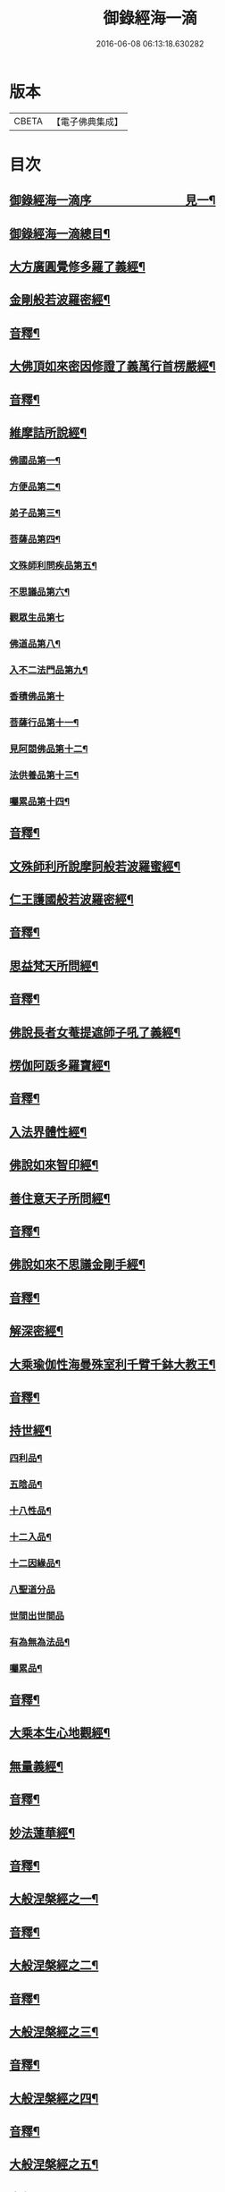 #+TITLE: 御錄經海一滴 
#+DATE: 2016-06-08 06:13:18.630282

* 版本
 |     CBETA|【電子佛典集成】|

* 目次
** [[file:KR6s0071_001.txt::001-0327a1][御錄經海一滴序　　　　　　　　見一¶]]
** [[file:KR6s0071_001.txt::001-0332a2][御錄經海一滴總目¶]]
** [[file:KR6s0071_001.txt::001-0333b3][大方廣圓覺修多羅了義經¶]]
** [[file:KR6s0071_001.txt::001-0342b2][金剛般若波羅密經¶]]
** [[file:KR6s0071_001.txt::001-0346a9][音釋¶]]
** [[file:KR6s0071_002.txt::002-0346b2][大佛頂如來密因修證了義萬行首楞嚴經¶]]
** [[file:KR6s0071_002.txt::002-0366a2][音釋¶]]
** [[file:KR6s0071_003.txt::003-0366b2][維摩詰所說經¶]]
*** [[file:KR6s0071_003.txt::003-0366b3][佛國品第一¶]]
*** [[file:KR6s0071_003.txt::003-0367b9][方便品第二¶]]
*** [[file:KR6s0071_003.txt::003-0368a13][弟子品第三¶]]
*** [[file:KR6s0071_003.txt::003-0372a15][菩薩品第四¶]]
*** [[file:KR6s0071_003.txt::003-0374b13][文殊師利問疾品第五¶]]
*** [[file:KR6s0071_003.txt::003-0377b9][不思議品第六¶]]
*** [[file:KR6s0071_003.txt::003-0379b15][觀眾生品第七]]
*** [[file:KR6s0071_003.txt::003-0383b9][佛道品第八¶]]
*** [[file:KR6s0071_003.txt::003-0385a3][入不二法門品第九¶]]
*** [[file:KR6s0071_003.txt::003-0386a15][香積佛品第十]]
*** [[file:KR6s0071_003.txt::003-0389a4][菩薩行品第十一¶]]
*** [[file:KR6s0071_003.txt::003-0391b10][見阿閦佛品第十二¶]]
*** [[file:KR6s0071_003.txt::003-0393a10][法供養品第十三¶]]
*** [[file:KR6s0071_003.txt::003-0394b15][囑累品第十四¶]]
** [[file:KR6s0071_003.txt::003-0395b12][音釋¶]]
** [[file:KR6s0071_004.txt::004-0396a2][文殊師利所說摩訶般若波羅蜜經¶]]
** [[file:KR6s0071_004.txt::004-0402b2][仁王護國般若波羅密經¶]]
** [[file:KR6s0071_004.txt::004-0407a2][音釋¶]]
** [[file:KR6s0071_005.txt::005-0407b2][思益梵天所問經¶]]
** [[file:KR6s0071_005.txt::005-0427b3][音釋¶]]
** [[file:KR6s0071_006.txt::006-0428a2][佛說長者女菴提遮師子吼了義經¶]]
** [[file:KR6s0071_006.txt::006-0431a13][楞伽阿䟦多羅寶經¶]]
** [[file:KR6s0071_006.txt::006-0456a2][音釋¶]]
** [[file:KR6s0071_007.txt::007-0456b2][入法界體性經¶]]
** [[file:KR6s0071_007.txt::007-0460b4][佛說如來智印經¶]]
** [[file:KR6s0071_007.txt::007-0462a8][善住意天子所問經¶]]
** [[file:KR6s0071_007.txt::007-0479a2][音釋¶]]
** [[file:KR6s0071_008.txt::008-0479b2][佛說如來不思議金剛手經¶]]
** [[file:KR6s0071_008.txt::008-0503a12][音釋¶]]
** [[file:KR6s0071_009.txt::009-0503b2][解深密經¶]]
** [[file:KR6s0071_009.txt::009-0514b5][大乘瑜伽性海曼殊室利千臂千鉢大教王¶]]
** [[file:KR6s0071_009.txt::009-0533a12][音釋¶]]
** [[file:KR6s0071_010.txt::010-0533b2][持世經¶]]
*** [[file:KR6s0071_010.txt::010-0533b3][四利品¶]]
*** [[file:KR6s0071_010.txt::010-0538a4][五陰品¶]]
*** [[file:KR6s0071_010.txt::010-0544a5][十八性品¶]]
*** [[file:KR6s0071_010.txt::010-0548a7][十二入品¶]]
*** [[file:KR6s0071_010.txt::010-0550a6][十二因緣品¶]]
*** [[file:KR6s0071_010.txt::010-0553a15][八聖道分品]]
*** [[file:KR6s0071_010.txt::010-0555a15][世間出世間品]]
*** [[file:KR6s0071_010.txt::010-0556b6][有為無為法品¶]]
*** [[file:KR6s0071_010.txt::010-0557b12][囑累品¶]]
** [[file:KR6s0071_010.txt::010-0558b2][音釋¶]]
** [[file:KR6s0071_011.txt::011-0559a2][大乘本生心地觀經¶]]
** [[file:KR6s0071_011.txt::011-0568a7][無量義經¶]]
** [[file:KR6s0071_011.txt::011-0573b2][音釋¶]]
** [[file:KR6s0071_012.txt::012-0574a2][妙法蓮華經¶]]
** [[file:KR6s0071_012.txt::012-0601a7][音釋¶]]
** [[file:KR6s0071_013.txt::013-0601b2][大般涅槃經之一¶]]
** [[file:KR6s0071_013.txt::013-0614b13][音釋¶]]
** [[file:KR6s0071_014.txt::014-0615a2][大般涅槃經之二¶]]
** [[file:KR6s0071_014.txt::014-0630b12][音釋¶]]
** [[file:KR6s0071_015.txt::015-0631a2][大般涅槃經之三¶]]
** [[file:KR6s0071_015.txt::015-0653a2][音釋¶]]
** [[file:KR6s0071_016.txt::016-0653b2][大般涅槃經之四¶]]
** [[file:KR6s0071_016.txt::016-0669b7][音釋¶]]
** [[file:KR6s0071_017.txt::017-0670a2][大般涅槃經之五¶]]
** [[file:KR6s0071_017.txt::017-0684b12][音釋¶]]
** [[file:KR6s0071_018.txt::018-0685a2][大般涅槃經之六¶]]
** [[file:KR6s0071_018.txt::018-0705b4][音釋¶]]
** [[file:KR6s0071_019.txt::019-0706a2][大般涅槃經之七¶]]
** [[file:KR6s0071_019.txt::019-0724b8][音釋¶]]
** [[file:KR6s0071_020.txt::020-0725a2][大般涅槃經之八¶]]
** [[file:KR6s0071_020.txt::020-0737a12][音釋¶]]
** [[file:KR6s0071_020.txt::020-0737b2][御製大般涅槃經跋¶]]

* 卷
[[file:KR6s0071_001.txt][御錄經海一滴 1]]
[[file:KR6s0071_002.txt][御錄經海一滴 2]]
[[file:KR6s0071_003.txt][御錄經海一滴 3]]
[[file:KR6s0071_004.txt][御錄經海一滴 4]]
[[file:KR6s0071_005.txt][御錄經海一滴 5]]
[[file:KR6s0071_006.txt][御錄經海一滴 6]]
[[file:KR6s0071_007.txt][御錄經海一滴 7]]
[[file:KR6s0071_008.txt][御錄經海一滴 8]]
[[file:KR6s0071_009.txt][御錄經海一滴 9]]
[[file:KR6s0071_010.txt][御錄經海一滴 10]]
[[file:KR6s0071_011.txt][御錄經海一滴 11]]
[[file:KR6s0071_012.txt][御錄經海一滴 12]]
[[file:KR6s0071_013.txt][御錄經海一滴 13]]
[[file:KR6s0071_014.txt][御錄經海一滴 14]]
[[file:KR6s0071_015.txt][御錄經海一滴 15]]
[[file:KR6s0071_016.txt][御錄經海一滴 16]]
[[file:KR6s0071_017.txt][御錄經海一滴 17]]
[[file:KR6s0071_018.txt][御錄經海一滴 18]]
[[file:KR6s0071_019.txt][御錄經海一滴 19]]
[[file:KR6s0071_020.txt][御錄經海一滴 20]]

